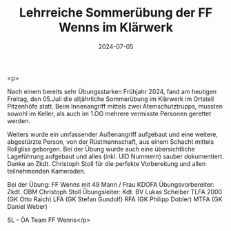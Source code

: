 #+TITLE: Lehrreiche Sommerübung der FF Wenns im Klärwerk
#+DATE: 2024-07-05
#+FACEBOOK_URL: https://facebook.com/ffwenns/posts/851718233657297

<p>

Nach einem bereits sehr Übungsstarken Frühjahr 2024, fand am heutigen Freitag, den 05.Juli die alljährliche Sommerübung im Klärwerk im Ortsteil Pitzenhöfe statt. Beim Innenangriff mittels zwei Atemschutztrupps, mussten sowohl im Keller, als auch im 1.OG mehrere vermisste Personen gerettet werden.

Weiters wurde ein umfassender Außenangriff aufgebaut und eine weitere, abgestürzte Person, von der Rüstmannschaft, aus einem Schacht mittels Rollgliss geborgen. Bei der Übung wurde auch eine übersichtliche Lageführung aufgebaut und alles (inkl. UID Nummern) sauber dokumentiert. Danke an Zkdt. Christoph Stoll für die perfekte Vorbereitung und allen teilnehmenden Kameraden. 

Bei der Übung:
FF Wenns mit 49 Mann / Frau
KDOFA
Übungsvorbereiter: Zkdt. OBM Christoph Stoll
Übungsleiter: Kdt. BV Lukas Scheiber
TLFA 2000 (GK Otto Raich)
LFA (GK Stefan Gundolf)
RFA (GK Philipp Dobler)
MTFA (GK Daniel Weber)

SL - ÖA Team FF Wenns</p>
